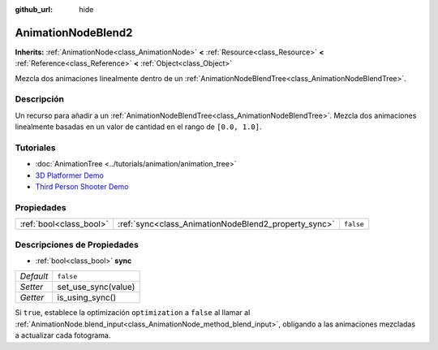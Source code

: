 :github_url: hide

.. Generated automatically by doc/tools/make_rst.py in Godot's source tree.
.. DO NOT EDIT THIS FILE, but the AnimationNodeBlend2.xml source instead.
.. The source is found in doc/classes or modules/<name>/doc_classes.

.. _class_AnimationNodeBlend2:

AnimationNodeBlend2
===================

**Inherits:** :ref:`AnimationNode<class_AnimationNode>` **<** :ref:`Resource<class_Resource>` **<** :ref:`Reference<class_Reference>` **<** :ref:`Object<class_Object>`

Mezcla dos animaciones linealmente dentro de un :ref:`AnimationNodeBlendTree<class_AnimationNodeBlendTree>`.

Descripción
----------------------

Un recurso para añadir a un :ref:`AnimationNodeBlendTree<class_AnimationNodeBlendTree>`. Mezcla dos animaciones linealmente basadas en un valor de cantidad en el rango de ``[0.0, 1.0]``.

Tutoriales
--------------------

- :doc:`AnimationTree <../tutorials/animation/animation_tree>`

- `3D Platformer Demo <https://godotengine.org/asset-library/asset/125>`__

- `Third Person Shooter Demo <https://godotengine.org/asset-library/asset/678>`__

Propiedades
----------------------

+-------------------------+------------------------------------------------------+-----------+
| :ref:`bool<class_bool>` | :ref:`sync<class_AnimationNodeBlend2_property_sync>` | ``false`` |
+-------------------------+------------------------------------------------------+-----------+

Descripciones de Propiedades
--------------------------------------------------------

.. _class_AnimationNodeBlend2_property_sync:

- :ref:`bool<class_bool>` **sync**

+-----------+---------------------+
| *Default* | ``false``           |
+-----------+---------------------+
| *Setter*  | set_use_sync(value) |
+-----------+---------------------+
| *Getter*  | is_using_sync()     |
+-----------+---------------------+

Si ``true``, establece la optimización ``optimization`` a ``false`` al llamar al :ref:`AnimationNode.blend_input<class_AnimationNode_method_blend_input>`, obligando a las animaciones mezcladas a actualizar cada fotograma.

.. |virtual| replace:: :abbr:`virtual (This method should typically be overridden by the user to have any effect.)`
.. |const| replace:: :abbr:`const (This method has no side effects. It doesn't modify any of the instance's member variables.)`
.. |vararg| replace:: :abbr:`vararg (This method accepts any number of arguments after the ones described here.)`
